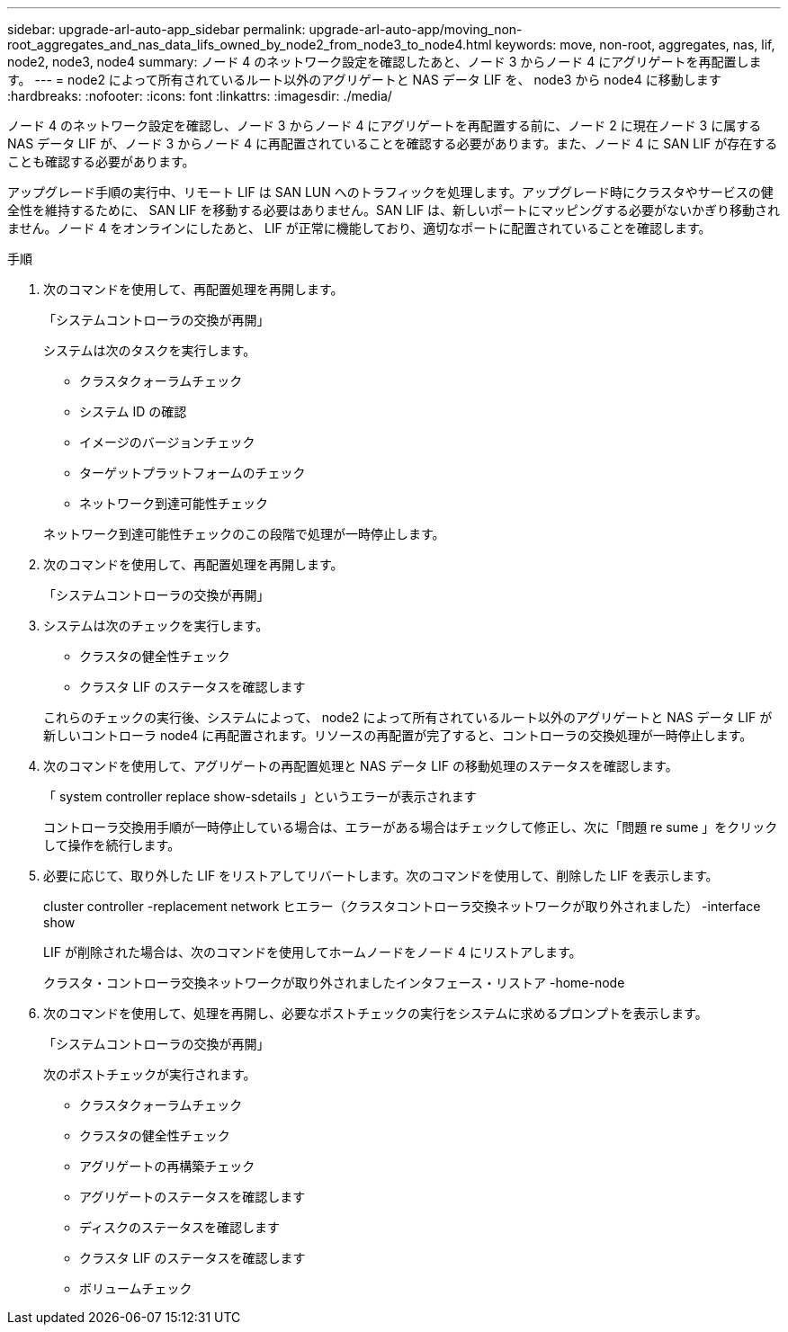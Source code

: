 ---
sidebar: upgrade-arl-auto-app_sidebar 
permalink: upgrade-arl-auto-app/moving_non-root_aggregates_and_nas_data_lifs_owned_by_node2_from_node3_to_node4.html 
keywords: move, non-root, aggregates, nas, lif, node2, node3, node4 
summary: ノード 4 のネットワーク設定を確認したあと、ノード 3 からノード 4 にアグリゲートを再配置します。 
---
= node2 によって所有されているルート以外のアグリゲートと NAS データ LIF を、 node3 から node4 に移動します
:hardbreaks:
:nofooter: 
:icons: font
:linkattrs: 
:imagesdir: ./media/


[role="lead"]
ノード 4 のネットワーク設定を確認し、ノード 3 からノード 4 にアグリゲートを再配置する前に、ノード 2 に現在ノード 3 に属する NAS データ LIF が、ノード 3 からノード 4 に再配置されていることを確認する必要があります。また、ノード 4 に SAN LIF が存在することも確認する必要があります。

アップグレード手順の実行中、リモート LIF は SAN LUN へのトラフィックを処理します。アップグレード時にクラスタやサービスの健全性を維持するために、 SAN LIF を移動する必要はありません。SAN LIF は、新しいポートにマッピングする必要がないかぎり移動されません。ノード 4 をオンラインにしたあと、 LIF が正常に機能しており、適切なポートに配置されていることを確認します。

.手順
. 次のコマンドを使用して、再配置処理を再開します。
+
「システムコントローラの交換が再開」

+
システムは次のタスクを実行します。

+
** クラスタクォーラムチェック
** システム ID の確認
** イメージのバージョンチェック
** ターゲットプラットフォームのチェック
** ネットワーク到達可能性チェック


+
ネットワーク到達可能性チェックのこの段階で処理が一時停止します。

. 次のコマンドを使用して、再配置処理を再開します。
+
「システムコントローラの交換が再開」

. システムは次のチェックを実行します。
+
** クラスタの健全性チェック
** クラスタ LIF のステータスを確認します


+
これらのチェックの実行後、システムによって、 node2 によって所有されているルート以外のアグリゲートと NAS データ LIF が新しいコントローラ node4 に再配置されます。リソースの再配置が完了すると、コントローラの交換処理が一時停止します。

. 次のコマンドを使用して、アグリゲートの再配置処理と NAS データ LIF の移動処理のステータスを確認します。
+
「 system controller replace show-sdetails 」というエラーが表示されます

+
コントローラ交換用手順が一時停止している場合は、エラーがある場合はチェックして修正し、次に「問題 re sume 」をクリックして操作を続行します。

. 必要に応じて、取り外した LIF をリストアしてリバートします。次のコマンドを使用して、削除した LIF を表示します。
+
cluster controller -replacement network ヒエラー（クラスタコントローラ交換ネットワークが取り外されました） -interface show

+
LIF が削除された場合は、次のコマンドを使用してホームノードをノード 4 にリストアします。

+
クラスタ・コントローラ交換ネットワークが取り外されましたインタフェース・リストア -home-node

. 次のコマンドを使用して、処理を再開し、必要なポストチェックの実行をシステムに求めるプロンプトを表示します。
+
「システムコントローラの交換が再開」

+
次のポストチェックが実行されます。

+
** クラスタクォーラムチェック
** クラスタの健全性チェック
** アグリゲートの再構築チェック
** アグリゲートのステータスを確認します
** ディスクのステータスを確認します
** クラスタ LIF のステータスを確認します
** ボリュームチェック



